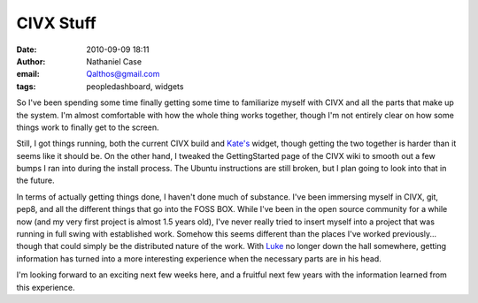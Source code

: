 CIVX Stuff
##########
:date: 2010-09-09 18:11
:author: Nathaniel Case
:email: Qalthos@gmail.com
:tags: peopledashboard, widgets

So I've been spending some time finally getting some time to familiarize
myself with CIVX and all the parts that make up the system. I'm almost
comfortable with how the whole thing works together, though I'm not
entirely clear on how some things work to finally get to the screen.

Still, I got things running, both the current CIVX build and `Kate's`_
widget, though getting the two together is harder than it seems like it
should be. On the other hand, I tweaked the GettingStarted page of the
CIVX wiki to smooth out a few bumps I ran into during the install
process. The Ubuntu instructions are still broken, but I plan going to
look into that in the future.

In terms of actually getting things done, I haven't done much of
substance. I've been immersing myself in CIVX, git, pep8, and all the
different things that go into the FOSS BOX. While I've been in the open
source community for a while now (and my very first project is almost
1.5 years old), I've never really tried to insert myself into a project
that was running in full swing with established work. Somehow this seems
different than the places I've worked previously... though that could
simply be the distributed nature of the work. With `Luke`_ no longer
down the hall somewhere, getting information has turned into a more
interesting experience when the necessary parts are in his head.

I'm looking forward to an exciting next few weeks here, and a fruitful
next few years with the information learned from this experience.

.. _Kate's: http://foss.rit.edu/user/17
.. _Luke: http://lewk.org
